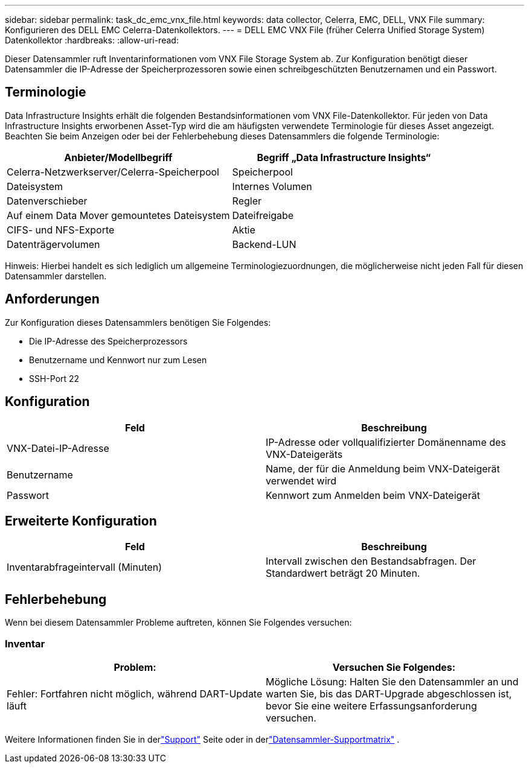 ---
sidebar: sidebar 
permalink: task_dc_emc_vnx_file.html 
keywords: data collector, Celerra, EMC, DELL, VNX File 
summary: Konfigurieren des DELL EMC Celerra-Datenkollektors. 
---
= DELL EMC VNX File (früher Celerra Unified Storage System) Datenkollektor
:hardbreaks:
:allow-uri-read: 


[role="lead"]
Dieser Datensammler ruft Inventarinformationen vom VNX File Storage System ab.  Zur Konfiguration benötigt dieser Datensammler die IP-Adresse der Speicherprozessoren sowie einen schreibgeschützten Benutzernamen und ein Passwort.



== Terminologie

Data Infrastructure Insights erhält die folgenden Bestandsinformationen vom VNX File-Datenkollektor.  Für jeden von Data Infrastructure Insights erworbenen Asset-Typ wird die am häufigsten verwendete Terminologie für dieses Asset angezeigt.  Beachten Sie beim Anzeigen oder bei der Fehlerbehebung dieses Datensammlers die folgende Terminologie:

[cols="2*"]
|===
| Anbieter/Modellbegriff | Begriff „Data Infrastructure Insights“ 


| Celerra-Netzwerkserver/Celerra-Speicherpool | Speicherpool 


| Dateisystem | Internes Volumen 


| Datenverschieber | Regler 


| Auf einem Data Mover gemountetes Dateisystem | Dateifreigabe 


| CIFS- und NFS-Exporte | Aktie 


| Datenträgervolumen | Backend-LUN 
|===
Hinweis: Hierbei handelt es sich lediglich um allgemeine Terminologiezuordnungen, die möglicherweise nicht jeden Fall für diesen Datensammler darstellen.



== Anforderungen

Zur Konfiguration dieses Datensammlers benötigen Sie Folgendes:

* Die IP-Adresse des Speicherprozessors
* Benutzername und Kennwort nur zum Lesen
* SSH-Port 22




== Konfiguration

[cols="2*"]
|===
| Feld | Beschreibung 


| VNX-Datei-IP-Adresse | IP-Adresse oder vollqualifizierter Domänenname des VNX-Dateigeräts 


| Benutzername | Name, der für die Anmeldung beim VNX-Dateigerät verwendet wird 


| Passwort | Kennwort zum Anmelden beim VNX-Dateigerät 
|===


== Erweiterte Konfiguration

[cols="2*"]
|===
| Feld | Beschreibung 


| Inventarabfrageintervall (Minuten) | Intervall zwischen den Bestandsabfragen. Der Standardwert beträgt 20 Minuten. 
|===


== Fehlerbehebung

Wenn bei diesem Datensammler Probleme auftreten, können Sie Folgendes versuchen:



=== Inventar

[cols="2*"]
|===
| Problem: | Versuchen Sie Folgendes: 


| Fehler: Fortfahren nicht möglich, während DART-Update läuft | Mögliche Lösung: Halten Sie den Datensammler an und warten Sie, bis das DART-Upgrade abgeschlossen ist, bevor Sie eine weitere Erfassungsanforderung versuchen. 
|===
Weitere Informationen finden Sie in derlink:concept_requesting_support.html["Support"] Seite oder in derlink:reference_data_collector_support_matrix.html["Datensammler-Supportmatrix"] .
